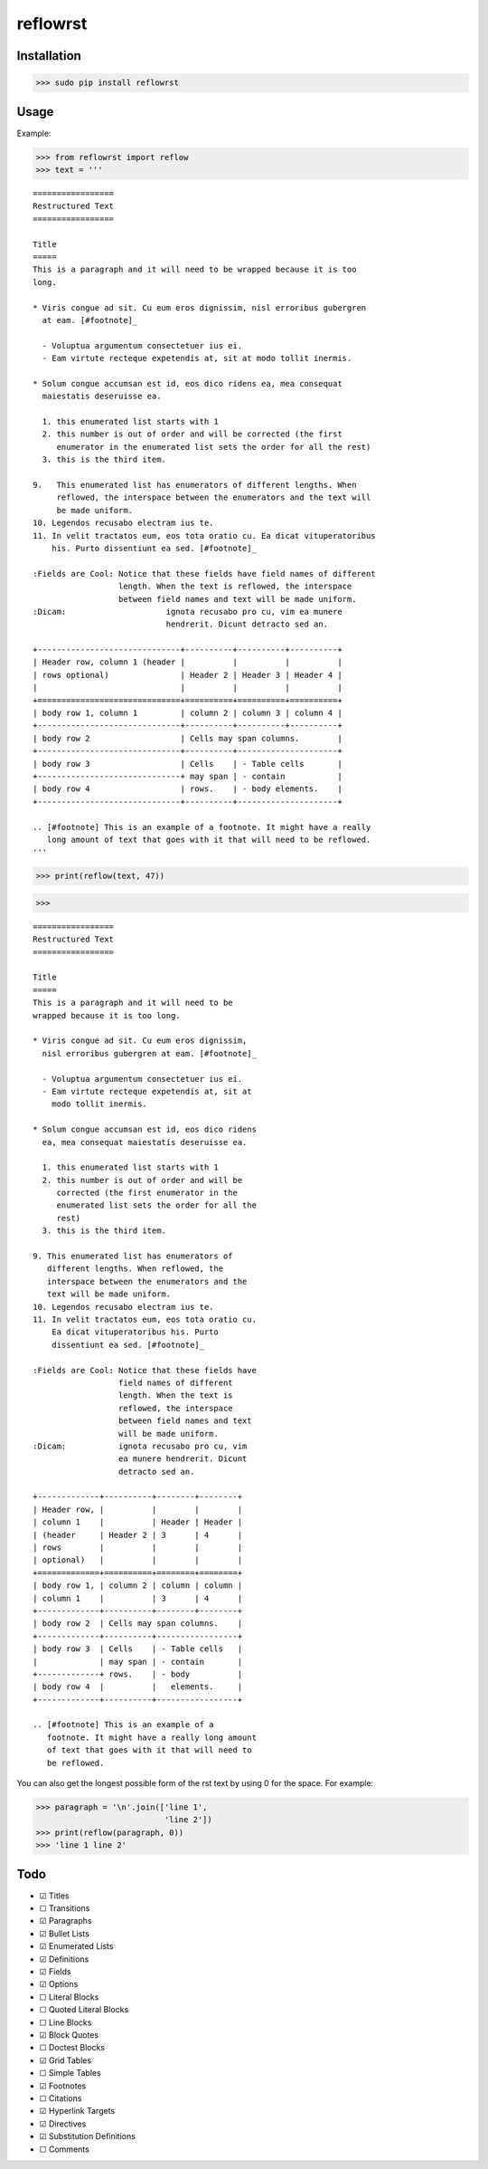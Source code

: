 =========
reflowrst
=========

Installation
============

>>> sudo pip install reflowrst

Usage
=====

Example:

>>> from reflowrst import reflow
>>> text = '''

::

    =================
    Restructured Text
    =================

    Title
    =====
    This is a paragraph and it will need to be wrapped because it is too
    long.

    * Viris congue ad sit. Cu eum eros dignissim, nisl erroribus gubergren
      at eam. [#footnote]_

      - Voluptua argumentum consectetuer ius ei.
      - Eam virtute recteque expetendis at, sit at modo tollit inermis.

    * Solum congue accumsan est id, eos dico ridens ea, mea consequat
      maiestatis deseruisse ea.

      1. this enumerated list starts with 1
      2. this number is out of order and will be corrected (the first
         enumerator in the enumerated list sets the order for all the rest)
      3. this is the third item.

    9.   This enumerated list has enumerators of different lengths. When
         reflowed, the interspace between the enumerators and the text will
         be made uniform.
    10. Legendos recusabo electram ius te.
    11. In velit tractatos eum, eos tota oratio cu. Ea dicat vituperatoribus
        his. Purto dissentiunt ea sed. [#footnote]_

    :Fields are Cool: Notice that these fields have field names of different
                      length. When the text is reflowed, the interspace
                      between field names and text will be made uniform.
    :Dicam:                     ignota recusabo pro cu, vim ea munere
                                hendrerit. Dicunt detracto sed an.

    +------------------------------+----------+----------+----------+
    | Header row, column 1 (header |          |          |          |
    | rows optional)               | Header 2 | Header 3 | Header 4 |
    |                              |          |          |          |
    +==============================+==========+==========+==========+
    | body row 1, column 1         | column 2 | column 3 | column 4 |
    +------------------------------+----------+----------+----------+
    | body row 2                   | Cells may span columns.        |
    +------------------------------+----------+---------------------+
    | body row 3                   | Cells    | - Table cells       |
    +------------------------------+ may span | - contain           |
    | body row 4                   | rows.    | - body elements.    |
    +------------------------------+----------+---------------------+

    .. [#footnote] This is an example of a footnote. It might have a really
       long amount of text that goes with it that will need to be reflowed.
    '''

>>> print(reflow(text, 47))

>>>

::

    =================
    Restructured Text
    =================

    Title
    =====
    This is a paragraph and it will need to be
    wrapped because it is too long.

    * Viris congue ad sit. Cu eum eros dignissim,
      nisl erroribus gubergren at eam. [#footnote]_

      - Voluptua argumentum consectetuer ius ei.
      - Eam virtute recteque expetendis at, sit at
        modo tollit inermis.

    * Solum congue accumsan est id, eos dico ridens
      ea, mea consequat maiestatis deseruisse ea.

      1. this enumerated list starts with 1
      2. this number is out of order and will be
         corrected (the first enumerator in the
         enumerated list sets the order for all the
         rest)
      3. this is the third item.

    9. This enumerated list has enumerators of
       different lengths. When reflowed, the
       interspace between the enumerators and the
       text will be made uniform.
    10. Legendos recusabo electram ius te.
    11. In velit tractatos eum, eos tota oratio cu.
        Ea dicat vituperatoribus his. Purto
        dissentiunt ea sed. [#footnote]_

    :Fields are Cool: Notice that these fields have
                      field names of different
                      length. When the text is
                      reflowed, the interspace
                      between field names and text
                      will be made uniform.
    :Dicam:           ignota recusabo pro cu, vim
                      ea munere hendrerit. Dicunt
                      detracto sed an.

    +-------------+----------+--------+--------+
    | Header row, |          |        |        |
    | column 1    |          | Header | Header |
    | (header     | Header 2 | 3      | 4      |
    | rows        |          |        |        |
    | optional)   |          |        |        |
    +=============+==========+========+========+
    | body row 1, | column 2 | column | column |
    | column 1    |          | 3      | 4      |
    +-------------+----------+--------+--------+
    | body row 2  | Cells may span columns.    |
    +-------------+----------+-----------------+
    | body row 3  | Cells    | - Table cells   |
    |             | may span | - contain       |
    +-------------+ rows.    | - body          |
    | body row 4  |          |   elements.     |
    +-------------+----------+-----------------+

    .. [#footnote] This is an example of a
       footnote. It might have a really long amount
       of text that goes with it that will need to
       be reflowed.

You can also get the longest possible form of the rst text by using 0
for the space. For example:

>>> paragraph = '\n'.join(['line 1',
                           'line 2'])
>>> print(reflow(paragraph, 0))
>>> 'line 1 line 2'

Todo
====
* |+| Titles
* |-| Transitions
* |+| Paragraphs
* |+| Bullet Lists
* |+| Enumerated Lists
* |+| Definitions
* |+| Fields
* |+| Options
* |-| Literal Blocks
* |-| Quoted Literal Blocks
* |-| Line Blocks
* |+| Block Quotes
* |-| Doctest Blocks
* |+| Grid Tables
* |-| Simple Tables
* |+| Footnotes
* |-| Citations
* |+| Hyperlink Targets
* |+| Directives
* |+| Substitution Definitions
* |-| Comments

.. |+| unicode:: U+2611
.. |-| unicode:: U+2610
